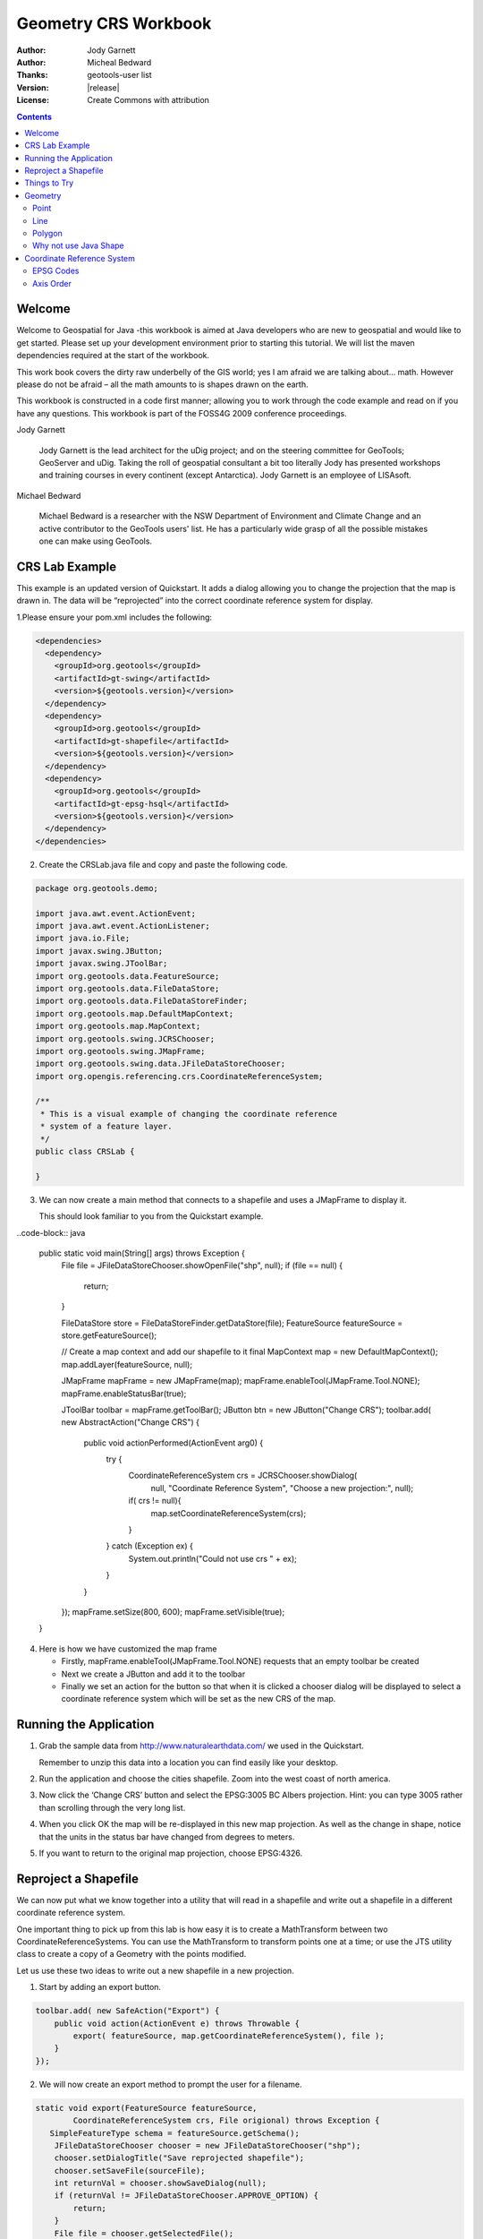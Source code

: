 .. _geometry_crs::

***********************
 Geometry CRS Workbook
***********************

.. sectionauthor:: Jody Garnett <jody.garnett@gmail.org>

:Author: Jody Garnett
:Author: Micheal Bedward
:Thanks: geotools-user list
:Version: |release|
:License: Create Commons with attribution

.. contents::

Welcome
=========

Welcome to Geospatial for Java -this workbook is aimed at Java developers who
are new to geospatial and would like to get started. Please set up your
development environment prior to starting this tutorial. We will list the maven
dependencies required at the start of the workbook.

This work book covers the dirty raw underbelly of the GIS world; yes I am afraid
we are talking about… math. However please do not be afraid – all the math
amounts to is shapes drawn on the earth.

This workbook is constructed in a code first manner; allowing you to work
through the code example and read on if you have any questions. This workbook is
part of the FOSS4G 2009 conference proceedings.

Jody Garnett

   Jody Garnett is the lead architect for the uDig project; and on the steering
   committee for GeoTools; GeoServer and uDig. Taking the roll of geospatial
   consultant a bit too literally Jody has presented workshops and training
   courses in every continent (except Antarctica). Jody Garnett is an employee
   of LISAsoft.

Michael Bedward

   Michael Bedward is a researcher with the NSW Department of Environment and
   Climate Change and an active contributor to the GeoTools users' list. He has
   a particularly wide grasp of all the possible mistakes one can make using
   GeoTools.

CRS Lab Example
================

This example is an updated version of Quickstart. It adds a dialog allowing you
to change the projection that the map is drawn in. The data will be
“reprojected” into the correct coordinate reference system for display.

1.Please ensure your pom.xml includes the following:

.. code-block:: xml

    <dependencies>
      <dependency>
        <groupId>org.geotools</groupId>
        <artifactId>gt-swing</artifactId>
        <version>${geotools.version}</version>
      </dependency>
      <dependency>
        <groupId>org.geotools</groupId>
        <artifactId>gt-shapefile</artifactId>
        <version>${geotools.version}</version>
      </dependency>
      <dependency>
        <groupId>org.geotools</groupId>
        <artifactId>gt-epsg-hsql</artifactId>
        <version>${geotools.version}</version>
      </dependency>
    </dependencies>
    
2. Create the CRSLab.java file and copy and paste the following code.

.. code-block:: java

    package org.geotools.demo;
    
    import java.awt.event.ActionEvent;
    import java.awt.event.ActionListener;
    import java.io.File;
    import javax.swing.JButton;
    import javax.swing.JToolBar;
    import org.geotools.data.FeatureSource;
    import org.geotools.data.FileDataStore;
    import org.geotools.data.FileDataStoreFinder;
    import org.geotools.map.DefaultMapContext;
    import org.geotools.map.MapContext;
    import org.geotools.swing.JCRSChooser;
    import org.geotools.swing.JMapFrame;
    import org.geotools.swing.data.JFileDataStoreChooser;
    import org.opengis.referencing.crs.CoordinateReferenceSystem;
    
    /**
     * This is a visual example of changing the coordinate reference
     * system of a feature layer.
     */
    public class CRSLab {
    
    }
3. We can now create a main method that connects to a shapefile and uses a
   JMapFrame to display it.

   This should look familiar to you from the Quickstart example.
   
..code-block:: java

    public static void main(String[] args) throws Exception {
        File file = JFileDataStoreChooser.showOpenFile("shp", null);
        if (file == null) {
            return;
        }

        FileDataStore store = FileDataStoreFinder.getDataStore(file);
        FeatureSource featureSource = store.getFeatureSource();

        // Create a map context and add our shapefile to it
        final MapContext map = new DefaultMapContext();
        map.addLayer(featureSource, null);

        JMapFrame mapFrame = new JMapFrame(map);
        mapFrame.enableTool(JMapFrame.Tool.NONE);
        mapFrame.enableStatusBar(true);

        JToolBar toolbar = mapFrame.getToolBar();
        JButton btn = new JButton("Change CRS");
        toolbar.add( new AbstractAction("Change CRS") {            
            public void actionPerformed(ActionEvent arg0) {
                try {
                    CoordinateReferenceSystem crs = JCRSChooser.showDialog(
                            null, "Coordinate Reference System", "Choose a new projection:", null);
                    if( crs != null){
                        map.setCoordinateReferenceSystem(crs);
                    }

                } catch (Exception ex) {
                    System.out.println("Could not use crs " + ex);
                }
            }
        });
        mapFrame.setSize(800, 600);
        mapFrame.setVisible(true);
    }
    
4. Here is how we have customized the map frame

   * Firstly, mapFrame.enableTool(JMapFrame.Tool.NONE) requests that an empty
     toolbar be created

   * Next we create a JButton and add it to the toolbar
   
   * Finally we set an action for the button so that when it is clicked a
     chooser dialog will be displayed to select a coordinate reference system
     which will be set as the new CRS of the map.

Running the Application
========================

1. Grab the sample data from http://www.naturalearthdata.com/ we used in the Quickstart.

   Remember to unzip this data into a location you can find easily like your desktop.
   
2. Run the application and choose the cities shapefile. Zoom into the west coast of
   north america.

3. Now click the ‘Change CRS’ button and select the EPSG:3005 BC Albers
   projection. Hint: you can type 3005 rather than scrolling through the very long
   list.

4. When you click OK the map will be re-displayed in this new map projection. As
   well as the change in shape, notice that the units in the status
   bar have changed from degrees to meters.

5. If you want to return to the original map projection, choose EPSG:4326.

Reproject a Shapefile
=====================

We can now put what we know together into a utility that will read in a shapefile and write out a
shapefile in a different coordinate reference system.

One important thing to pick up from this lab is how easy it is to create a MathTransform between two
CoordinateReferenceSystems. You can use the MathTransform to transform points one at a time; or use
the JTS utility class to create a copy of a Geometry with the points modified.

Let us use these two ideas to write out a new shapefile in a new projection.

1. Start by adding an export button.

.. code-block:: java

        toolbar.add( new SafeAction("Export") {            
            public void action(ActionEvent e) throws Throwable {
                export( featureSource, map.getCoordinateReferenceSystem(), file );
            }
        });
        
2. We will now create an export method to prompt the user for a filename.

.. code-block:: java

    static void export(FeatureSource featureSource,
            CoordinateReferenceSystem crs, File origional) throws Exception {
       SimpleFeatureType schema = featureSource.getSchema();
        JFileDataStoreChooser chooser = new JFileDataStoreChooser("shp");
        chooser.setDialogTitle("Save reprojected shapefile");
        chooser.setSaveFile(sourceFile);
        int returnVal = chooser.showSaveDialog(null);
        if (returnVal != JFileDataStoreChooser.APPROVE_OPTION) {
            return;
        }
        File file = chooser.getSelectedFile();
        if (file.equals(sourceFile)) {
            JOptionPane.showMessageDialog(
                    null, "Cannot replace " + file,
                    "File warning", JOptionPane.WARNING_MESSAGE);
            return;
        }

3. We can now set up the MathTransform between the two coordinate reference systems.

.. code-block:: java

        CoordinateReferenceSystem dataCRS = schema.getCoordinateReferenceSystem();
        CoordinateReferenceSystem worldCRS = map.getCoordinateReferenceSystem();
        boolean lenient = true; // allow for some error due to different datums
        MathTransform transform = CRS.findMathTransform( dataCRS, worldCRS, lenient );

4. And then grab all the features.

.. code-block:: java

        FeatureCollection<SimpleFeatureType, SimpleFeature> featureCollection = featureSource.getFeatures();

5. To create a new shapefile we will need to produce a FeatureType that is
   similar to our original – the only difference will be the
   CoordinateReferenceSystem of the geometry descriptor.

.. code-block:: java

        DataStoreFactorySpi factory = new ShapefileDataStoreFactory();
        Map<String, Serializable> create = new HashMap<String, Serializable>();
        create.put("url", file.toURI().toURL());
        create.put("create spatial index", Boolean.TRUE);        
        DataStore newDataStore = factory.createNewDataStore(create);
        SimpleFeatureType featureType = SimpleFeatureTypeBuilder.retype( schema, worldCRS );
        newDataStore.createSchema( featureType );

6. We can now carefully open an iterator to go through the contents, and a
writer to write out the new Shapefile.

.. code-block:: java

        // carefully open an iterator and writer to process the results
        Transaction transaction = new DefaultTransaction("Reproject");
        FeatureWriter<SimpleFeatureType, SimpleFeature>
              writer = newDataStore.getFeatureWriterAppend( featureType.getTypeName(), transaction);
        FeatureIterator<SimpleFeature> iterator = featureCollection.features();                
        try {
            while( iterator.hasNext() ){
                // copy the contents of each feature and transform the geometry
                SimpleFeature feature = iterator.next();
                SimpleFeature copy = writer.next();
                copy.setAttributes( feature.getAttributes() );
                
                Geometry geometry = (Geometry) feature.getDefaultGeometry();
                Geometry geometry2 = JTS.transform(geometry, transform);
                
                copy.setDefaultGeometry( geometry2 );                
                writer.write();
            }
            transaction.commit();
            JOptionPane.showMessageDialog(
                null, "Export complete", "Export", JOptionPane.INFORMATION_MESSAGE);

        } catch (Exception problem) {
            problem.printStackTrace();
            transaction.rollback();
            JOptionPane.showMessageDialog(null, "Export to shapefile failed", "Export", JOptionPane.ERROR_MESSAGE);
        } finally {
            writer.close();
            iterator.close();
            transaction.close();
        }

Things to Try
=============

Here are a couple things to try with the above application.

* Have a look at the coordinates displayed at the bottom of the screen in
  EPSG:4326 and in EPSG:3005. You should be able to see that one is measured in
  degrees and the other measured in meters.

* Make a button to print out the map coordinate reference system as human
  readable “Well Known Text”. This is the same text format used by a shapefile's
  “prj” side car file!

* Visit the JTS website and look up how to simplify geometry. Modify the example
  to simplify the geometry before writing it out -  there are several  techniques
  to try (the TopologyPreservingSimplifier and DouglasPeuckerSimplifier classes
  are recommended).

  This exercise is a common form of data preparation.

* One thing that can be dangerous about geometry – especially ones you make
  yourself – is that they can be invalid. The geoemtry.isValid() method allows you
  to test for invalid geometry – such as a polygon that forms a figure eight; or a
  LineString with only one point. Add code to test for invalid geometry.
  
  There are many tricks to fixing an invalid geometry. An easy place to start
  is to use geometry.buffer(0). Use this tip to build your own shapefile cleaner.
   
Geometry
========

Geometry is literally the shape of GIS.

Usually there is one geometry for a feature; and the attributes provide further
description or measurement.  It is sometimes hard to think of the geometry as
being another attribute. It helps if you consider situations where there are
several representations of the same thing.

We can represent the city of Sydney:

* as a single location, ie. a point
* as the city limits (so you can tell when you are inside Sydney), ie.  a polygon

Point
-----
Here is an example of creating a point using the Well-Known-Text (WKT) format.

GeometryFactory geometryFactory = JTSFactoryFinder.getGeometryFactory( null );

.. code-block:: java
    WKTReader reader = new WKTReader( geometryFactory );
    Point point = (Point) reader.read("POINT (1 1)");

You can also create a Point by hand using the GeometryFactory directly.

.. code-block:: java

    GeometryFactory geometryFactory = JTSFactoryFinder.getGeometryFactory( null );
    Coordinate coord = new Coordinate( 1, 1 );
    Point point = geometryFactory.createPoint( coord );

Line
----
Here is an example of a WKT LineString.

.. code-block:: java

	GeometryFactory geometryFactory = JTSFactoryFinder.getGeometryFactory( null );
	
	WKTReader reader = new WKTReader( geometryFactory );
	LineString line = (LineString) reader.read("LINESTRING(0 2, 2 0, 8 6)");

A LineString is a sequence of segments in the same manner as a java String is a
sequence of characters.

Here is an example using the Geometry Factory.

.. code-block:: java

	GeometryFactory geometryFactory = JTSFactoryFinder.getGeometryFactory( null );

	Coordinate[] coords  =
    	new Coordinate[] {new Coordinate(0, 2), new Coordinate(2, 0), new Coordinate(8, 6) };

	LineString line = geometryFactory.createLineString(coordinates);
	
	
Polygon
-------

A polygon is formed in WKT by constructing an outer ring, and then a series of holes.

.. code-block:: java

	GeometryFactory geometryFactory = JTSFactoryFinder.getGeometryFactory( null );
	WKTReader reader = new WKTReader( geometryFactory );
	Polygon polygon = (Polygon) reader.read("POLYGON((20 10, 30 0, 40 10, 30 20, 20 10))");

Why not use Java Shape
----------------------

Java Shape is actually very useful and covers ideas mentioned above – it is
however very focused on drawing. Geometry allows us to handle the “information”
part of Geographic  Information System – we can use it to create new geometry
and test the relationships between geometries.

.. code-block:: java

        // Create Geometry using other Geometry
        Geometry smoke = fire.buffer( 10 );        
        Geometry evacuate = cities.intersection( smoke );
        
        // test important relationships
        boolean onFire = me.intersects( fire );
        boolean thatIntoYou = me.disjoint( you );
        boolean run = you.isWithinDistance( fire, 2 );
        
        // relationships actually captured as a fancy
        // String called an intersection matrix
        //
        IntersectionMatrix matrix = he.relate( you );        
        thatIntoYou = matrix.isDisjoint();

        // it really is a fancy string; you can do
        // pattern matching to sort out what the geometries
        // being compared are up to
        boolean disjoint = matrix.matches("FF*FF****");

You are encouraged to read the javadocs for JTS which contains helpful definitions.

.. tip::
	The disjoint predicate has the following equivalent definitions:
	* The two geometries have no point in common
	* The DE-9IM Intersection Matrix for the two geometries is FF*FF****
	* !g.intersects(this) (disjoint is the inverse of intersects)

Coordinate Reference System
===========================

Earlier we talked about the JTS library which provides our data model for
Geometry. This is the real rocket science for map making – the idea of a shape
and enough math to do something fun with it. But there is one question we have
not answered yet – what does a geometry mean?

You may think I am joking but the question is serious. A Geometry is just a
bunch of math (a set of points in the mathematical sense). They have no meaning
on their own.

An easier example is the number 3. The number 3 has no meaning on
its own. It is only when you attach a “unit” that  the number 3 can represent a
concept. 3 metres. 3 feet. 3 score years.

In order to provide a Geometry with meaning we need to know what those
individual points mean. We need to know where they are located – and the data
structure that tells us this is called the Coordinate Reference System.

The Coordinate Reference System defines a couple of
concepts for us:

* It defines the axis used – along with the units of measure.

  So you can have lat measured in degrees , and lon measured in degrees from the
  equator.

  Or you can have x measured in metres, and y measured in metres which is very
  handy for calculating distances or areas.

* It defines the shape of the world. No really it does – not all coordinate
  reference systems imagine the same shape of the world. The CRS used by Google
  pretends the world is a perfect sphere, while the CRS used by “EPSG:4326” has a
  different shape in mind – so if you mix them up your data will be drawn in the
  wrong place.

As a programmer I view the coordinate reference system idea as a neat hack.
Everyone is really talking about points in 3D space here – and rather than
having to record x,y,z all the time we are cheating and only recording two
points (lat,lon) and using a model of the shape of the earth in order to
calculate z.

EPSG Codes
----------
The first group that cared about this stuff enough to write it down
in database form was the European Petroleum Standards Group (EPSG). The database
is distributed in Microsoft Access and is ported into all kinds of other forms
including the gt-hsql jar included with GeoTools.

.. list-table::
   :widths: 50 50
   :header-rows: 0

   * -  EPSG:4326
       
        * EPSG Projection 4326 - WGS 84
        * This is the big one – information measured by lat/lon using decimal degrees.
        * CRS.decode(“EPSG:4326”);
        * DefaultGeographicCRS.WGS84;
     - .. image:: images/epsg4326.png
          :width: 70%
       
   * -  EPSG: 3785
        
        * Popular Visualisation CRS / Mercator 
        * The official code for the “Google map” projection used by a lot of web mapping
          applications.  It is nice to pretend the world is a sphere (it makes your math
          very fast) – but it looks really odd if you draw a square in Oslo.
        * CRS.decode(“EPSG:3785”);
     -  .. image:: images/epsg3785.png
           :width: 70%
       
   * -  EPSG:3005
        
        * NAD83 / BC Albers
        * Example of an “equal area” projection for the west coast of Canada. The axes
          are measured in metres which is handy for calculating distance or area.
        * CRS.decode(“EPSG:3005”);
     -  .. image:: images/epsg3005.png
           :width: 70 %

Note that both EPSG:4326 and EPSG:3785 are using lat/lon – but arrive at a very
different shape for their map.

Axis Order
----------

    .. image:: images/axisOrder.png
       :align: right

.. sidebar:: Why

   When navigating by stars you can figure out latitude by the angle to the
   north star – but you need to guess for longitude based on how many days you
   have been traveling. Hence y/x order.

This is also where I need to make a public apology. As computer scientists we
occasionally get fed up when we work in a domain where “they are doing it
wrong”. Map making is an example of this. When we arrived on the scene maps were
always recording position in latitude, followed by longitude; that is, with the
north-south axis first and the east-west access second. When you draw that on
the screen quickly it looks like the world is sideways as the coordinates are
in”y/x” to my way of thinking and you need to swap them before drawing.

We are so used to working in x/y order that we would end up assuming it was
supposed to be this way – and have been fighting with map makers ever since.

So if you see some data in “EPSG:4326” you have no idea if it is in x/y order or
in y/x order.

We have finally sorted out an alternative; rather then EPSG:4326 we are supposed
to use “urn:ogc:def:crs:EPSG:6.6:4326“. If you ever see that you can be sure
that a) someone really knows what they are doing and b) the data is recorded in
exactly the order defined by the EPSG database.
